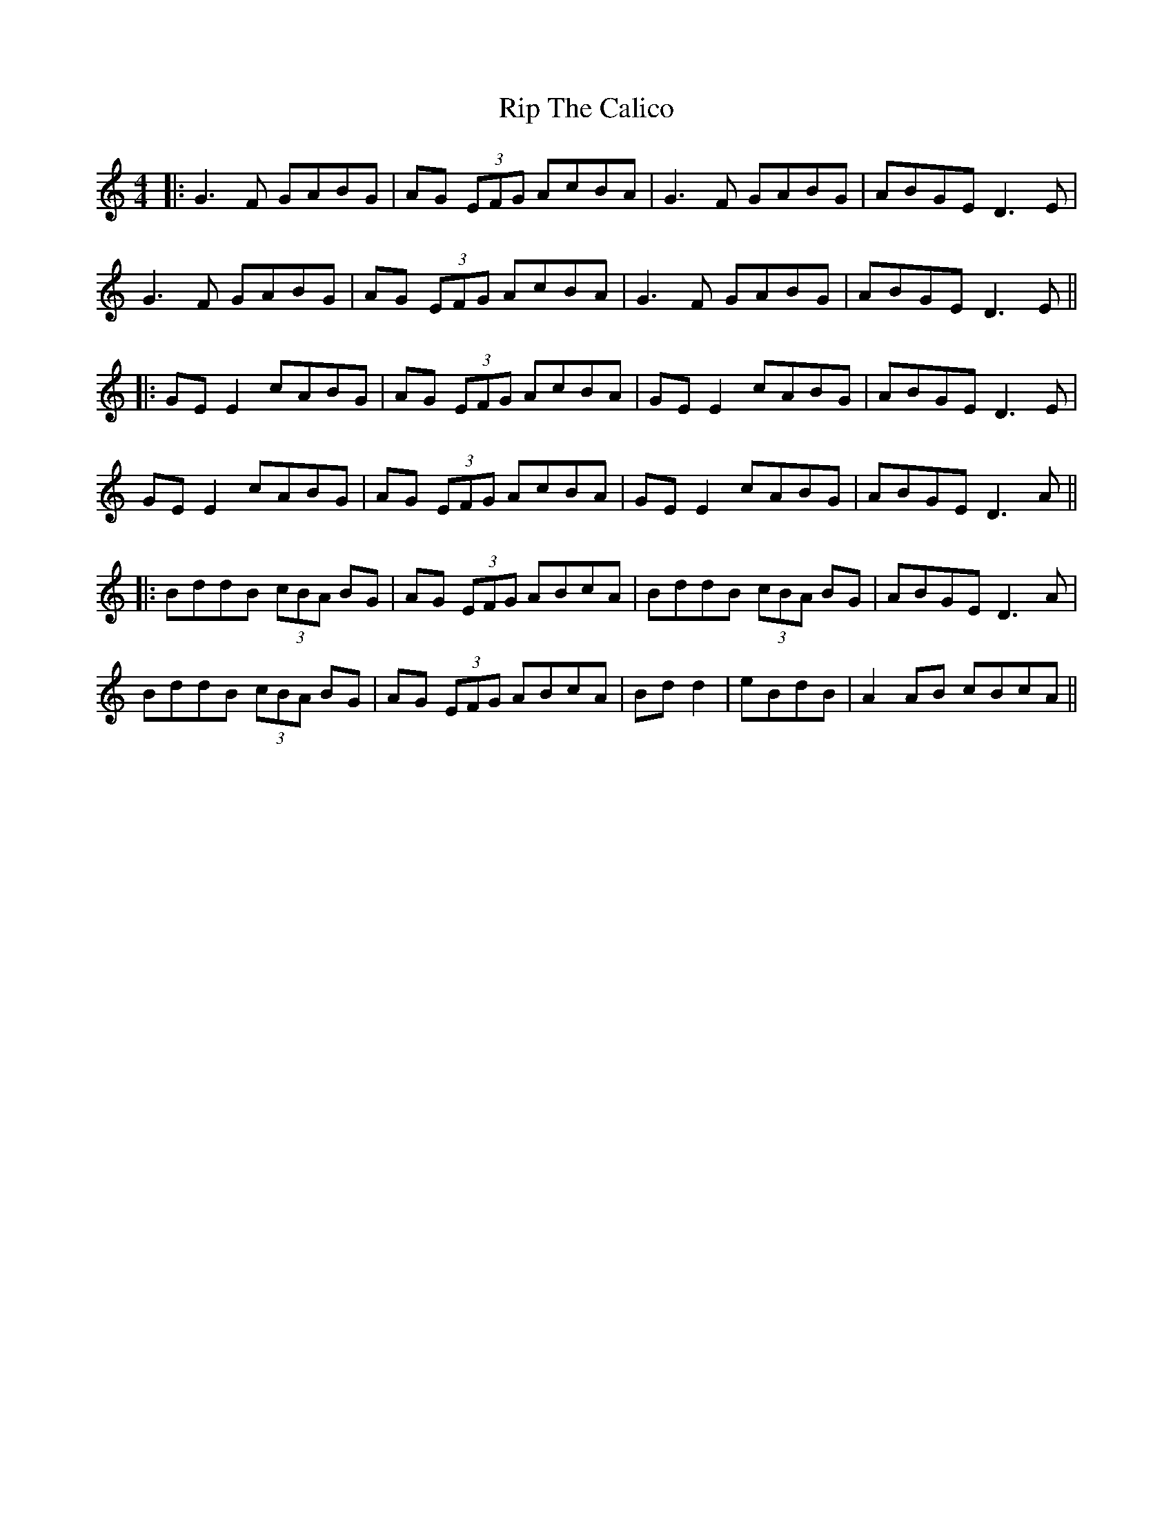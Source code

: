 X: 6
T: Rip The Calico
Z: JACKB
S: https://thesession.org/tunes/719#setting25465
R: reel
M: 4/4
L: 1/8
K: Gmix
|: G3F GABG | AG (3EFG AcBA | G3F GABG | ABGE D3E |
G3F GABG | AG (3EFG AcBA | G3F GABG | ABGE D3E ||
|:GE E2 cABG | AG (3EFG AcBA | GE E2 cABG |ABGE D3E |
GE E2 cABG | AG (3EFG AcBA | GE E2 cABG |ABGE D3A ||
|: BddB (3cBA BG | AG (3EFG ABcA |BddB (3cBA BG |ABGE D3A|
BddB (3cBA BG | AG (3EFG ABcA | Bd d2 | eBdB | A2AB cBcA ||
